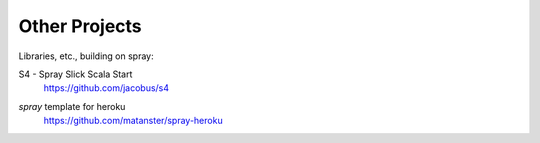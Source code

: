 Other Projects
==============

Libraries, etc., building on spray:

S4 - Spray Slick Scala Start
  | https://github.com/jacobus/s4

*spray* template for heroku
  | https://github.com/matanster/spray-heroku